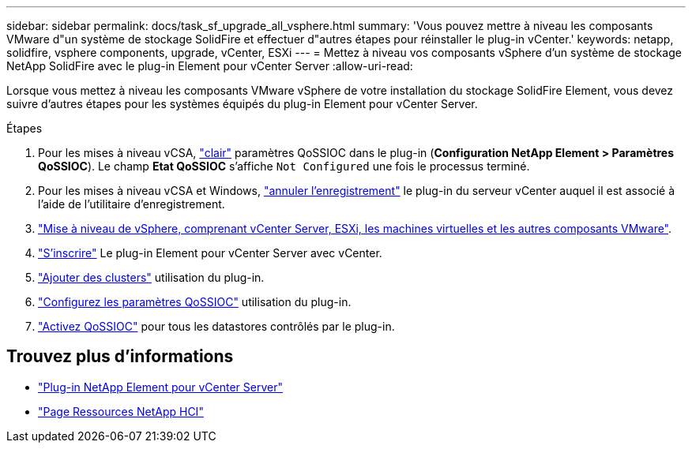---
sidebar: sidebar 
permalink: docs/task_sf_upgrade_all_vsphere.html 
summary: 'Vous pouvez mettre à niveau les composants VMware d"un système de stockage SolidFire et effectuer d"autres étapes pour réinstaller le plug-in vCenter.' 
keywords: netapp, solidfire, vsphere components, upgrade, vCenter, ESXi 
---
= Mettez à niveau vos composants vSphere d'un système de stockage NetApp SolidFire avec le plug-in Element pour vCenter Server
:allow-uri-read: 


[role="lead"]
Lorsque vous mettez à niveau les composants VMware vSphere de votre installation du stockage SolidFire Element, vous devez suivre d'autres étapes pour les systèmes équipés du plug-in Element pour vCenter Server.

.Étapes
. Pour les mises à niveau vCSA, https://docs.netapp.com/us-en/vcp/vcp_task_qossioc.html#clear-qossioc-settings["clair"^] paramètres QoSSIOC dans le plug-in (*Configuration NetApp Element > Paramètres QoSSIOC*). Le champ *Etat QoSSIOC* s'affiche `Not Configured` une fois le processus terminé.
. Pour les mises à niveau vCSA et Windows, https://docs.netapp.com/us-en/vcp/task_vcp_unregister.html["annuler l'enregistrement"^] le plug-in du serveur vCenter auquel il est associé à l'aide de l'utilitaire d'enregistrement.
. https://docs.vmware.com/en/VMware-vSphere/6.7/com.vmware.vcenter.upgrade.doc/GUID-7AFB6672-0B0B-4902-B254-EE6AE81993B2.html["Mise à niveau de vSphere, comprenant vCenter Server, ESXi, les machines virtuelles et les autres composants VMware"^].
. https://docs.netapp.com/us-en/vcp/vcp_task_getstarted.html#register-the-plug-in-with-vcenter["S'inscrire"^] Le plug-in Element pour vCenter Server avec vCenter.
. https://docs.netapp.com/us-en/vcp/vcp_task_getstarted.html#add-storage-clusters-for-use-with-the-plug-in["Ajouter des clusters"^] utilisation du plug-in.
. https://docs.netapp.com/us-en/vcp/vcp_task_getstarted.html#configure-qossioc-settings-using-the-plug-in["Configurez les paramètres QoSSIOC"^] utilisation du plug-in.
. https://docs.netapp.com/us-en/vcp/vcp_task_qossioc.html#enabling-qossioc-automation-on-datastores["Activez QoSSIOC"^] pour tous les datastores contrôlés par le plug-in.


[discrete]
== Trouvez plus d'informations

* https://docs.netapp.com/us-en/vcp/index.html["Plug-in NetApp Element pour vCenter Server"^]
* https://www.netapp.com/hybrid-cloud/hci-documentation/["Page Ressources NetApp HCI"^]


